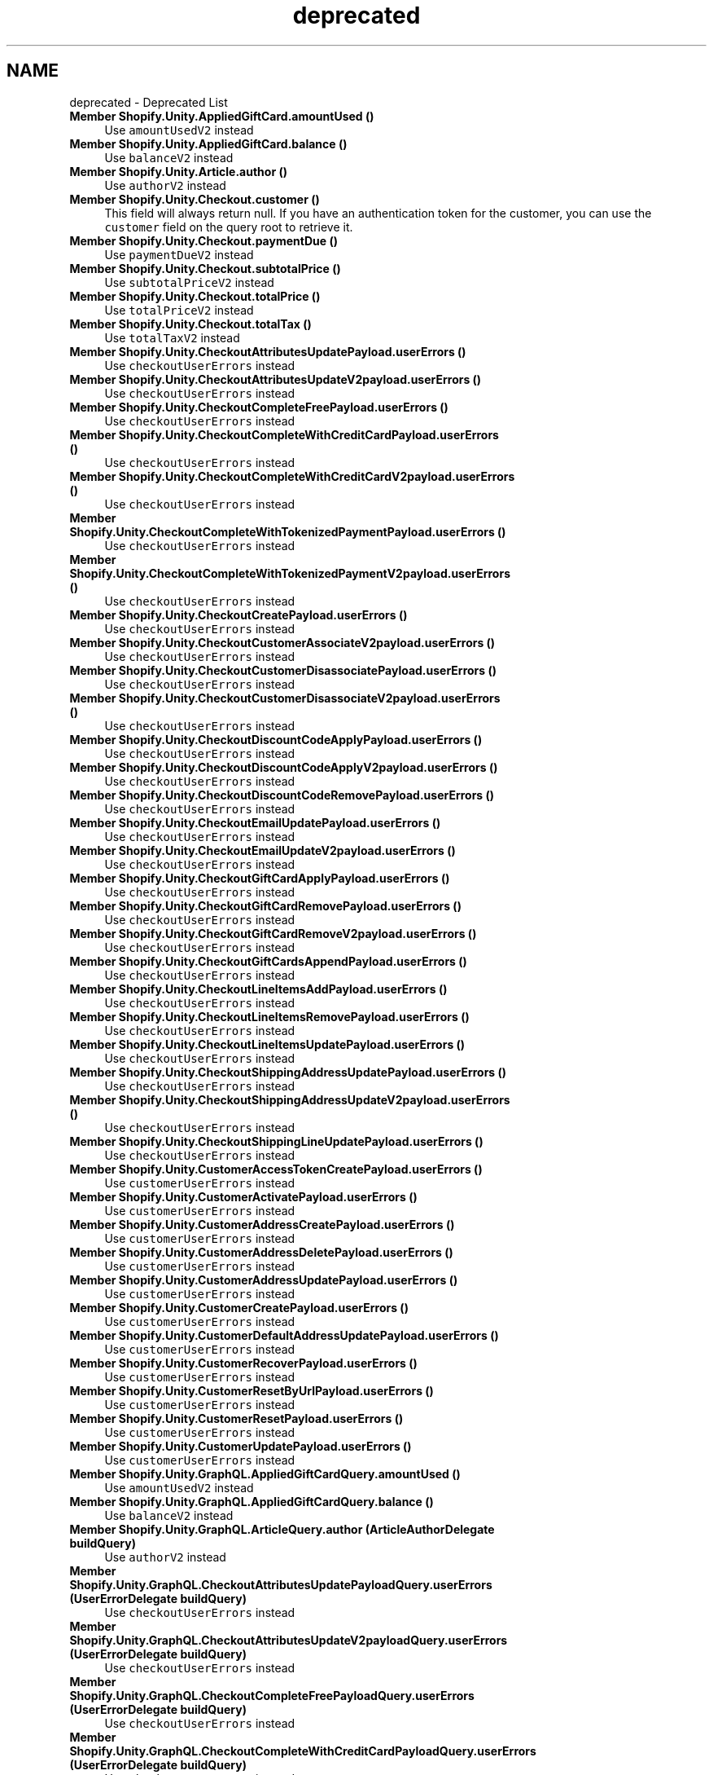 .TH "deprecated" 3 "Achroma" \" -*- nroff -*-
.ad l
.nh
.SH NAME
deprecated \- Deprecated List 
.PP

.IP "\fBMember \fBShopify\&.Unity\&.AppliedGiftCard\&.amountUsed\fP ()\fP" 1c
Use \fCamountUsedV2\fP instead  
.IP "\fBMember \fBShopify\&.Unity\&.AppliedGiftCard\&.balance\fP ()\fP" 1c
Use \fCbalanceV2\fP instead  
.IP "\fBMember \fBShopify\&.Unity\&.Article\&.author\fP ()\fP" 1c
Use \fCauthorV2\fP instead  
.IP "\fBMember \fBShopify\&.Unity\&.Checkout\&.customer\fP ()\fP" 1c
This field will always return null\&. If you have an authentication token for the customer, you can use the \fCcustomer\fP field on the query root to retrieve it\&.  
.IP "\fBMember \fBShopify\&.Unity\&.Checkout\&.paymentDue\fP ()\fP" 1c
Use \fCpaymentDueV2\fP instead  
.IP "\fBMember \fBShopify\&.Unity\&.Checkout\&.subtotalPrice\fP ()\fP" 1c
Use \fCsubtotalPriceV2\fP instead  
.IP "\fBMember \fBShopify\&.Unity\&.Checkout\&.totalPrice\fP ()\fP" 1c
Use \fCtotalPriceV2\fP instead  
.IP "\fBMember \fBShopify\&.Unity\&.Checkout\&.totalTax\fP ()\fP" 1c
Use \fCtotalTaxV2\fP instead  
.IP "\fBMember \fBShopify\&.Unity\&.CheckoutAttributesUpdatePayload\&.userErrors\fP ()\fP" 1c
Use \fCcheckoutUserErrors\fP instead  
.IP "\fBMember \fBShopify\&.Unity\&.CheckoutAttributesUpdateV2payload\&.userErrors\fP ()\fP" 1c
Use \fCcheckoutUserErrors\fP instead  
.IP "\fBMember \fBShopify\&.Unity\&.CheckoutCompleteFreePayload\&.userErrors\fP ()\fP" 1c
Use \fCcheckoutUserErrors\fP instead  
.IP "\fBMember \fBShopify\&.Unity\&.CheckoutCompleteWithCreditCardPayload\&.userErrors\fP ()\fP" 1c
Use \fCcheckoutUserErrors\fP instead  
.IP "\fBMember \fBShopify\&.Unity\&.CheckoutCompleteWithCreditCardV2payload\&.userErrors\fP ()\fP" 1c
Use \fCcheckoutUserErrors\fP instead  
.IP "\fBMember \fBShopify\&.Unity\&.CheckoutCompleteWithTokenizedPaymentPayload\&.userErrors\fP ()\fP" 1c
Use \fCcheckoutUserErrors\fP instead  
.IP "\fBMember \fBShopify\&.Unity\&.CheckoutCompleteWithTokenizedPaymentV2payload\&.userErrors\fP ()\fP" 1c
Use \fCcheckoutUserErrors\fP instead  
.IP "\fBMember \fBShopify\&.Unity\&.CheckoutCreatePayload\&.userErrors\fP ()\fP" 1c
Use \fCcheckoutUserErrors\fP instead  
.IP "\fBMember \fBShopify\&.Unity\&.CheckoutCustomerAssociateV2payload\&.userErrors\fP ()\fP" 1c
Use \fCcheckoutUserErrors\fP instead  
.IP "\fBMember \fBShopify\&.Unity\&.CheckoutCustomerDisassociatePayload\&.userErrors\fP ()\fP" 1c
Use \fCcheckoutUserErrors\fP instead  
.IP "\fBMember \fBShopify\&.Unity\&.CheckoutCustomerDisassociateV2payload\&.userErrors\fP ()\fP" 1c
Use \fCcheckoutUserErrors\fP instead  
.IP "\fBMember \fBShopify\&.Unity\&.CheckoutDiscountCodeApplyPayload\&.userErrors\fP ()\fP" 1c
Use \fCcheckoutUserErrors\fP instead  
.IP "\fBMember \fBShopify\&.Unity\&.CheckoutDiscountCodeApplyV2payload\&.userErrors\fP ()\fP" 1c
Use \fCcheckoutUserErrors\fP instead  
.IP "\fBMember \fBShopify\&.Unity\&.CheckoutDiscountCodeRemovePayload\&.userErrors\fP ()\fP" 1c
Use \fCcheckoutUserErrors\fP instead  
.IP "\fBMember \fBShopify\&.Unity\&.CheckoutEmailUpdatePayload\&.userErrors\fP ()\fP" 1c
Use \fCcheckoutUserErrors\fP instead  
.IP "\fBMember \fBShopify\&.Unity\&.CheckoutEmailUpdateV2payload\&.userErrors\fP ()\fP" 1c
Use \fCcheckoutUserErrors\fP instead  
.IP "\fBMember \fBShopify\&.Unity\&.CheckoutGiftCardApplyPayload\&.userErrors\fP ()\fP" 1c
Use \fCcheckoutUserErrors\fP instead  
.IP "\fBMember \fBShopify\&.Unity\&.CheckoutGiftCardRemovePayload\&.userErrors\fP ()\fP" 1c
Use \fCcheckoutUserErrors\fP instead  
.IP "\fBMember \fBShopify\&.Unity\&.CheckoutGiftCardRemoveV2payload\&.userErrors\fP ()\fP" 1c
Use \fCcheckoutUserErrors\fP instead  
.IP "\fBMember \fBShopify\&.Unity\&.CheckoutGiftCardsAppendPayload\&.userErrors\fP ()\fP" 1c
Use \fCcheckoutUserErrors\fP instead  
.IP "\fBMember \fBShopify\&.Unity\&.CheckoutLineItemsAddPayload\&.userErrors\fP ()\fP" 1c
Use \fCcheckoutUserErrors\fP instead  
.IP "\fBMember \fBShopify\&.Unity\&.CheckoutLineItemsRemovePayload\&.userErrors\fP ()\fP" 1c
Use \fCcheckoutUserErrors\fP instead  
.IP "\fBMember \fBShopify\&.Unity\&.CheckoutLineItemsUpdatePayload\&.userErrors\fP ()\fP" 1c
Use \fCcheckoutUserErrors\fP instead  
.IP "\fBMember \fBShopify\&.Unity\&.CheckoutShippingAddressUpdatePayload\&.userErrors\fP ()\fP" 1c
Use \fCcheckoutUserErrors\fP instead  
.IP "\fBMember \fBShopify\&.Unity\&.CheckoutShippingAddressUpdateV2payload\&.userErrors\fP ()\fP" 1c
Use \fCcheckoutUserErrors\fP instead  
.IP "\fBMember \fBShopify\&.Unity\&.CheckoutShippingLineUpdatePayload\&.userErrors\fP ()\fP" 1c
Use \fCcheckoutUserErrors\fP instead  
.IP "\fBMember \fBShopify\&.Unity\&.CustomerAccessTokenCreatePayload\&.userErrors\fP ()\fP" 1c
Use \fCcustomerUserErrors\fP instead  
.IP "\fBMember \fBShopify\&.Unity\&.CustomerActivatePayload\&.userErrors\fP ()\fP" 1c
Use \fCcustomerUserErrors\fP instead  
.IP "\fBMember \fBShopify\&.Unity\&.CustomerAddressCreatePayload\&.userErrors\fP ()\fP" 1c
Use \fCcustomerUserErrors\fP instead  
.IP "\fBMember \fBShopify\&.Unity\&.CustomerAddressDeletePayload\&.userErrors\fP ()\fP" 1c
Use \fCcustomerUserErrors\fP instead  
.IP "\fBMember \fBShopify\&.Unity\&.CustomerAddressUpdatePayload\&.userErrors\fP ()\fP" 1c
Use \fCcustomerUserErrors\fP instead  
.IP "\fBMember \fBShopify\&.Unity\&.CustomerCreatePayload\&.userErrors\fP ()\fP" 1c
Use \fCcustomerUserErrors\fP instead  
.IP "\fBMember \fBShopify\&.Unity\&.CustomerDefaultAddressUpdatePayload\&.userErrors\fP ()\fP" 1c
Use \fCcustomerUserErrors\fP instead  
.IP "\fBMember \fBShopify\&.Unity\&.CustomerRecoverPayload\&.userErrors\fP ()\fP" 1c
Use \fCcustomerUserErrors\fP instead  
.IP "\fBMember \fBShopify\&.Unity\&.CustomerResetByUrlPayload\&.userErrors\fP ()\fP" 1c
Use \fCcustomerUserErrors\fP instead  
.IP "\fBMember \fBShopify\&.Unity\&.CustomerResetPayload\&.userErrors\fP ()\fP" 1c
Use \fCcustomerUserErrors\fP instead  
.IP "\fBMember \fBShopify\&.Unity\&.CustomerUpdatePayload\&.userErrors\fP ()\fP" 1c
Use \fCcustomerUserErrors\fP instead  
.IP "\fBMember \fBShopify\&.Unity\&.GraphQL\&.AppliedGiftCardQuery\&.amountUsed\fP ()\fP" 1c
Use \fCamountUsedV2\fP instead  
.IP "\fBMember \fBShopify\&.Unity\&.GraphQL\&.AppliedGiftCardQuery\&.balance\fP ()\fP" 1c
Use \fCbalanceV2\fP instead  
.IP "\fBMember \fBShopify\&.Unity\&.GraphQL\&.ArticleQuery\&.author\fP (ArticleAuthorDelegate buildQuery)\fP" 1c
Use \fCauthorV2\fP instead  
.IP "\fBMember \fBShopify\&.Unity\&.GraphQL\&.CheckoutAttributesUpdatePayloadQuery\&.userErrors\fP (UserErrorDelegate buildQuery)\fP" 1c
Use \fCcheckoutUserErrors\fP instead  
.IP "\fBMember \fBShopify\&.Unity\&.GraphQL\&.CheckoutAttributesUpdateV2payloadQuery\&.userErrors\fP (UserErrorDelegate buildQuery)\fP" 1c
Use \fCcheckoutUserErrors\fP instead  
.IP "\fBMember \fBShopify\&.Unity\&.GraphQL\&.CheckoutCompleteFreePayloadQuery\&.userErrors\fP (UserErrorDelegate buildQuery)\fP" 1c
Use \fCcheckoutUserErrors\fP instead  
.IP "\fBMember \fBShopify\&.Unity\&.GraphQL\&.CheckoutCompleteWithCreditCardPayloadQuery\&.userErrors\fP (UserErrorDelegate buildQuery)\fP" 1c
Use \fCcheckoutUserErrors\fP instead  
.IP "\fBMember \fBShopify\&.Unity\&.GraphQL\&.CheckoutCompleteWithCreditCardV2payloadQuery\&.userErrors\fP (UserErrorDelegate buildQuery)\fP" 1c
Use \fCcheckoutUserErrors\fP instead  
.IP "\fBMember \fBShopify\&.Unity\&.GraphQL\&.CheckoutCompleteWithTokenizedPaymentPayloadQuery\&.userErrors\fP (UserErrorDelegate buildQuery)\fP" 1c
Use \fCcheckoutUserErrors\fP instead  
.IP "\fBMember \fBShopify\&.Unity\&.GraphQL\&.CheckoutCompleteWithTokenizedPaymentV2payloadQuery\&.userErrors\fP (UserErrorDelegate buildQuery)\fP" 1c
Use \fCcheckoutUserErrors\fP instead  
.IP "\fBMember \fBShopify\&.Unity\&.GraphQL\&.CheckoutCreatePayloadQuery\&.userErrors\fP (UserErrorDelegate buildQuery)\fP" 1c
Use \fCcheckoutUserErrors\fP instead  
.IP "\fBMember \fBShopify\&.Unity\&.GraphQL\&.CheckoutCustomerAssociateV2payloadQuery\&.userErrors\fP (UserErrorDelegate buildQuery)\fP" 1c
Use \fCcheckoutUserErrors\fP instead  
.IP "\fBMember \fBShopify\&.Unity\&.GraphQL\&.CheckoutCustomerDisassociatePayloadQuery\&.userErrors\fP (UserErrorDelegate buildQuery)\fP" 1c
Use \fCcheckoutUserErrors\fP instead  
.IP "\fBMember \fBShopify\&.Unity\&.GraphQL\&.CheckoutCustomerDisassociateV2payloadQuery\&.userErrors\fP (UserErrorDelegate buildQuery)\fP" 1c
Use \fCcheckoutUserErrors\fP instead  
.IP "\fBMember \fBShopify\&.Unity\&.GraphQL\&.CheckoutDiscountCodeApplyPayloadQuery\&.userErrors\fP (UserErrorDelegate buildQuery)\fP" 1c
Use \fCcheckoutUserErrors\fP instead  
.IP "\fBMember \fBShopify\&.Unity\&.GraphQL\&.CheckoutDiscountCodeApplyV2payloadQuery\&.userErrors\fP (UserErrorDelegate buildQuery)\fP" 1c
Use \fCcheckoutUserErrors\fP instead  
.IP "\fBMember \fBShopify\&.Unity\&.GraphQL\&.CheckoutDiscountCodeRemovePayloadQuery\&.userErrors\fP (UserErrorDelegate buildQuery)\fP" 1c
Use \fCcheckoutUserErrors\fP instead  
.IP "\fBMember \fBShopify\&.Unity\&.GraphQL\&.CheckoutEmailUpdatePayloadQuery\&.userErrors\fP (UserErrorDelegate buildQuery)\fP" 1c
Use \fCcheckoutUserErrors\fP instead  
.IP "\fBMember \fBShopify\&.Unity\&.GraphQL\&.CheckoutEmailUpdateV2payloadQuery\&.userErrors\fP (UserErrorDelegate buildQuery)\fP" 1c
Use \fCcheckoutUserErrors\fP instead  
.IP "\fBMember \fBShopify\&.Unity\&.GraphQL\&.CheckoutGiftCardApplyPayloadQuery\&.userErrors\fP (UserErrorDelegate buildQuery)\fP" 1c
Use \fCcheckoutUserErrors\fP instead  
.IP "\fBMember \fBShopify\&.Unity\&.GraphQL\&.CheckoutGiftCardRemovePayloadQuery\&.userErrors\fP (UserErrorDelegate buildQuery)\fP" 1c
Use \fCcheckoutUserErrors\fP instead  
.IP "\fBMember \fBShopify\&.Unity\&.GraphQL\&.CheckoutGiftCardRemoveV2payloadQuery\&.userErrors\fP (UserErrorDelegate buildQuery)\fP" 1c
Use \fCcheckoutUserErrors\fP instead  
.IP "\fBMember \fBShopify\&.Unity\&.GraphQL\&.CheckoutGiftCardsAppendPayloadQuery\&.userErrors\fP (UserErrorDelegate buildQuery)\fP" 1c
Use \fCcheckoutUserErrors\fP instead  
.IP "\fBMember \fBShopify\&.Unity\&.GraphQL\&.CheckoutLineItemsAddPayloadQuery\&.userErrors\fP (UserErrorDelegate buildQuery)\fP" 1c
Use \fCcheckoutUserErrors\fP instead  
.IP "\fBMember \fBShopify\&.Unity\&.GraphQL\&.CheckoutLineItemsRemovePayloadQuery\&.userErrors\fP (UserErrorDelegate buildQuery)\fP" 1c
Use \fCcheckoutUserErrors\fP instead  
.IP "\fBMember \fBShopify\&.Unity\&.GraphQL\&.CheckoutLineItemsUpdatePayloadQuery\&.userErrors\fP (UserErrorDelegate buildQuery)\fP" 1c
Use \fCcheckoutUserErrors\fP instead  
.IP "\fBMember \fBShopify\&.Unity\&.GraphQL\&.CheckoutQuery\&.customer\fP (CustomerDelegate buildQuery)\fP" 1c
This field will always return null\&. If you have an authentication token for the customer, you can use the \fCcustomer\fP field on the query root to retrieve it\&.  
.IP "\fBMember \fBShopify\&.Unity\&.GraphQL\&.CheckoutQuery\&.paymentDue\fP ()\fP" 1c
Use \fCpaymentDueV2\fP instead  
.IP "\fBMember \fBShopify\&.Unity\&.GraphQL\&.CheckoutQuery\&.subtotalPrice\fP ()\fP" 1c
Use \fCsubtotalPriceV2\fP instead  
.IP "\fBMember \fBShopify\&.Unity\&.GraphQL\&.CheckoutQuery\&.totalPrice\fP ()\fP" 1c
Use \fCtotalPriceV2\fP instead  
.IP "\fBMember \fBShopify\&.Unity\&.GraphQL\&.CheckoutQuery\&.totalTax\fP ()\fP" 1c
Use \fCtotalTaxV2\fP instead  
.IP "\fBMember \fBShopify\&.Unity\&.GraphQL\&.CheckoutShippingAddressUpdatePayloadQuery\&.userErrors\fP (UserErrorDelegate buildQuery)\fP" 1c
Use \fCcheckoutUserErrors\fP instead  
.IP "\fBMember \fBShopify\&.Unity\&.GraphQL\&.CheckoutShippingAddressUpdateV2payloadQuery\&.userErrors\fP (UserErrorDelegate buildQuery)\fP" 1c
Use \fCcheckoutUserErrors\fP instead  
.IP "\fBMember \fBShopify\&.Unity\&.GraphQL\&.CheckoutShippingLineUpdatePayloadQuery\&.userErrors\fP (UserErrorDelegate buildQuery)\fP" 1c
Use \fCcheckoutUserErrors\fP instead  
.IP "\fBMember \fBShopify\&.Unity\&.GraphQL\&.CustomerAccessTokenCreatePayloadQuery\&.userErrors\fP (UserErrorDelegate buildQuery)\fP" 1c
Use \fCcustomerUserErrors\fP instead  
.IP "\fBMember \fBShopify\&.Unity\&.GraphQL\&.CustomerActivatePayloadQuery\&.userErrors\fP (UserErrorDelegate buildQuery)\fP" 1c
Use \fCcustomerUserErrors\fP instead  
.IP "\fBMember \fBShopify\&.Unity\&.GraphQL\&.CustomerAddressCreatePayloadQuery\&.userErrors\fP (UserErrorDelegate buildQuery)\fP" 1c
Use \fCcustomerUserErrors\fP instead  
.IP "\fBMember \fBShopify\&.Unity\&.GraphQL\&.CustomerAddressDeletePayloadQuery\&.userErrors\fP (UserErrorDelegate buildQuery)\fP" 1c
Use \fCcustomerUserErrors\fP instead  
.IP "\fBMember \fBShopify\&.Unity\&.GraphQL\&.CustomerAddressUpdatePayloadQuery\&.userErrors\fP (UserErrorDelegate buildQuery)\fP" 1c
Use \fCcustomerUserErrors\fP instead  
.IP "\fBMember \fBShopify\&.Unity\&.GraphQL\&.CustomerCreatePayloadQuery\&.userErrors\fP (UserErrorDelegate buildQuery)\fP" 1c
Use \fCcustomerUserErrors\fP instead  
.IP "\fBMember \fBShopify\&.Unity\&.GraphQL\&.CustomerDefaultAddressUpdatePayloadQuery\&.userErrors\fP (UserErrorDelegate buildQuery)\fP" 1c
Use \fCcustomerUserErrors\fP instead  
.IP "\fBMember \fBShopify\&.Unity\&.GraphQL\&.CustomerRecoverPayloadQuery\&.userErrors\fP (UserErrorDelegate buildQuery)\fP" 1c
Use \fCcustomerUserErrors\fP instead  
.IP "\fBMember \fBShopify\&.Unity\&.GraphQL\&.CustomerResetByUrlPayloadQuery\&.userErrors\fP (UserErrorDelegate buildQuery)\fP" 1c
Use \fCcustomerUserErrors\fP instead  
.IP "\fBMember \fBShopify\&.Unity\&.GraphQL\&.CustomerResetPayloadQuery\&.userErrors\fP (UserErrorDelegate buildQuery)\fP" 1c
Use \fCcustomerUserErrors\fP instead  
.IP "\fBMember \fBShopify\&.Unity\&.GraphQL\&.CustomerUpdatePayloadQuery\&.userErrors\fP (UserErrorDelegate buildQuery)\fP" 1c
Use \fCcustomerUserErrors\fP instead  
.IP "\fBMember \fBShopify\&.Unity\&.GraphQL\&.ImageQuery\&.src\fP ()\fP" 1c
Previously an image had a single \fCsrc\fP field\&. This could either return the original image location or a URL that contained transformations such as sizing or scale\&. 
.IP "\fBMember \fBShopify\&.Unity\&.GraphQL\&.MailingAddressQuery\&.countryCode\fP ()\fP" 1c
Use \fCcountryCodeV2\fP instead  
.IP "\fBMember \fBShopify\&.Unity\&.GraphQL\&.MutationQuery\&.checkoutAttributesUpdate\fP (CheckoutAttributesUpdatePayloadDelegate buildQuery, string checkoutId, \fBCheckoutAttributesUpdateInput\fP input, string alias=null)\fP" 1c
Use \fCcheckoutAttributesUpdateV2\fP instead  
.IP "\fBMember \fBShopify\&.Unity\&.GraphQL\&.MutationQuery\&.checkoutCompleteWithCreditCard\fP (CheckoutCompleteWithCreditCardPayloadDelegate buildQuery, string checkoutId, \fBCreditCardPaymentInput\fP payment, string alias=null)\fP" 1c
Use \fCcheckoutCompleteWithCreditCardV2\fP instead  
.IP "\fBMember \fBShopify\&.Unity\&.GraphQL\&.MutationQuery\&.checkoutCompleteWithTokenizedPayment\fP (CheckoutCompleteWithTokenizedPaymentPayloadDelegate buildQuery, string checkoutId, \fBTokenizedPaymentInput\fP payment, string alias=null)\fP" 1c
Use \fCcheckoutCompleteWithTokenizedPaymentV2\fP instead  
.IP "\fBMember \fBShopify\&.Unity\&.GraphQL\&.MutationQuery\&.checkoutCompleteWithTokenizedPaymentV2\fP (CheckoutCompleteWithTokenizedPaymentV2payloadDelegate buildQuery, string checkoutId, \fBTokenizedPaymentInputV2\fP payment, string alias=null)\fP" 1c
Use \fCcheckoutCompleteWithTokenizedPaymentV3\fP instead  
.IP "\fBMember \fBShopify\&.Unity\&.GraphQL\&.MutationQuery\&.checkoutCustomerAssociate\fP (CheckoutCustomerAssociatePayloadDelegate buildQuery, string checkoutId, string customerAccessToken, string alias=null)\fP" 1c
Use \fCcheckoutCustomerAssociateV2\fP instead  
.IP "\fBMember \fBShopify\&.Unity\&.GraphQL\&.MutationQuery\&.checkoutCustomerDisassociate\fP (CheckoutCustomerDisassociatePayloadDelegate buildQuery, string checkoutId, string alias=null)\fP" 1c
Use \fCcheckoutCustomerDisassociateV2\fP instead  
.IP "\fBMember \fBShopify\&.Unity\&.GraphQL\&.MutationQuery\&.checkoutDiscountCodeApply\fP (CheckoutDiscountCodeApplyPayloadDelegate buildQuery, string discountCode, string checkoutId, string alias=null)\fP" 1c
Use \fCcheckoutDiscountCodeApplyV2\fP instead  
.IP "\fBMember \fBShopify\&.Unity\&.GraphQL\&.MutationQuery\&.checkoutEmailUpdate\fP (CheckoutEmailUpdatePayloadDelegate buildQuery, string checkoutId, string email, string alias=null)\fP" 1c
Use \fCcheckoutEmailUpdateV2\fP instead  
.IP "\fBMember \fBShopify\&.Unity\&.GraphQL\&.MutationQuery\&.checkoutGiftCardApply\fP (CheckoutGiftCardApplyPayloadDelegate buildQuery, string giftCardCode, string checkoutId, string alias=null)\fP" 1c
Use \fCcheckoutGiftCardsAppend\fP instead  
.IP "\fBMember \fBShopify\&.Unity\&.GraphQL\&.MutationQuery\&.checkoutGiftCardRemove\fP (CheckoutGiftCardRemovePayloadDelegate buildQuery, string appliedGiftCardId, string checkoutId, string alias=null)\fP" 1c
Use \fCcheckoutGiftCardRemoveV2\fP instead  
.IP "\fBMember \fBShopify\&.Unity\&.GraphQL\&.MutationQuery\&.checkoutShippingAddressUpdate\fP (CheckoutShippingAddressUpdatePayloadDelegate buildQuery, \fBMailingAddressInput\fP shippingAddress, string checkoutId, string alias=null)\fP" 1c
Use \fCcheckoutShippingAddressUpdateV2\fP instead  
.IP "\fBMember \fBShopify\&.Unity\&.GraphQL\&.OrderQuery\&.subtotalPrice\fP ()\fP" 1c
Use \fCsubtotalPriceV2\fP instead  
.IP "\fBMember \fBShopify\&.Unity\&.GraphQL\&.OrderQuery\&.totalPrice\fP ()\fP" 1c
Use \fCtotalPriceV2\fP instead  
.IP "\fBMember \fBShopify\&.Unity\&.GraphQL\&.OrderQuery\&.totalRefunded\fP ()\fP" 1c
Use \fCtotalRefundedV2\fP instead  
.IP "\fBMember \fBShopify\&.Unity\&.GraphQL\&.OrderQuery\&.totalShippingPrice\fP ()\fP" 1c
Use \fCtotalShippingPriceV2\fP instead  
.IP "\fBMember \fBShopify\&.Unity\&.GraphQL\&.OrderQuery\&.totalTax\fP ()\fP" 1c
Use \fCtotalTaxV2\fP instead  
.IP "\fBMember \fBShopify\&.Unity\&.GraphQL\&.PaymentQuery\&.amount\fP ()\fP" 1c
Use \fCamountV2\fP instead  
.IP "\fBMember \fBShopify\&.Unity\&.GraphQL\&.ProductVariantQuery\&.available\fP ()\fP" 1c
Use \fCavailableForSale\fP instead  
.IP "\fBMember \fBShopify\&.Unity\&.GraphQL\&.ProductVariantQuery\&.compareAtPrice\fP ()\fP" 1c
Use \fCcompareAtPriceV2\fP instead  
.IP "\fBMember \fBShopify\&.Unity\&.GraphQL\&.ProductVariantQuery\&.price\fP ()\fP" 1c
Use \fCpriceV2\fP instead  
.IP "\fBMember \fBShopify\&.Unity\&.GraphQL\&.ScriptDiscountApplicationQuery\&.description\fP ()\fP" 1c
Use \fCtitle\fP instead  
.IP "\fBMember \fBShopify\&.Unity\&.GraphQL\&.ShippingRateQuery\&.price\fP ()\fP" 1c
Use \fCpriceV2\fP instead  
.IP "\fBMember \fBShopify\&.Unity\&.GraphQL\&.ShopQuery\&.articles\fP (ArticleConnectionDelegate buildQuery, long? first=null, string after=null, long? last=null, string before=null, bool? reverse=null, ArticleSortKeys? sortKey=null, string queryValue=null, string alias=null)\fP" 1c
Use \fC\fBQueryRoot\&.articles\fP\fP instead\&.  
.IP "\fBMember \fBShopify\&.Unity\&.GraphQL\&.ShopQuery\&.blogs\fP (BlogConnectionDelegate buildQuery, long? first=null, string after=null, long? last=null, string before=null, bool? reverse=null, BlogSortKeys? sortKey=null, string queryValue=null, string alias=null)\fP" 1c
Use \fC\fBQueryRoot\&.blogs\fP\fP instead\&.  
.IP "\fBMember \fBShopify\&.Unity\&.GraphQL\&.ShopQuery\&.collectionByHandle\fP (CollectionDelegate buildQuery, string handle, string alias=null)\fP" 1c
Use \fC\fBQueryRoot\&.collectionByHandle\fP\fP instead\&.  
.IP "\fBMember \fBShopify\&.Unity\&.GraphQL\&.ShopQuery\&.collections\fP (CollectionConnectionDelegate buildQuery, long? first=null, string after=null, long? last=null, string before=null, bool? reverse=null, CollectionSortKeys? sortKey=null, string queryValue=null, string alias=null)\fP" 1c
Use \fC\fBQueryRoot\&.collections\fP\fP instead\&.  
.IP "\fBMember \fBShopify\&.Unity\&.GraphQL\&.ShopQuery\&.currencyCode\fP ()\fP" 1c
Use \fCpaymentSettings\fP instead  
.IP "\fBMember \fBShopify\&.Unity\&.GraphQL\&.ShopQuery\&.productByHandle\fP (ProductDelegate buildQuery, string handle, string alias=null)\fP" 1c
Use \fC\fBQueryRoot\&.productByHandle\fP\fP instead\&.  
.IP "\fBMember \fBShopify\&.Unity\&.GraphQL\&.ShopQuery\&.products\fP (ProductConnectionDelegate buildQuery, long? first=null, string after=null, long? last=null, string before=null, bool? reverse=null, ProductSortKeys? sortKey=null, string queryValue=null, string alias=null)\fP" 1c
Use \fC\fBQueryRoot\&.products\fP\fP instead\&.  
.IP "\fBMember \fBShopify\&.Unity\&.GraphQL\&.ShopQuery\&.productTags\fP (StringConnectionDelegate buildQuery, long first, string alias=null)\fP" 1c
Use \fC\fBQueryRoot\&.productTags\fP\fP instead\&.  
.IP "\fBMember \fBShopify\&.Unity\&.GraphQL\&.ShopQuery\&.productTypes\fP (StringConnectionDelegate buildQuery, long first, string alias=null)\fP" 1c
Use \fC\fBQueryRoot\&.productTypes\fP\fP instead\&.  
.IP "\fBMember \fBShopify\&.Unity\&.GraphQL\&.ShopQuery\&.shopifyPaymentsAccountId\fP ()\fP" 1c
Use \fCpaymentSettings\fP instead  
.IP "\fBMember \fBShopify\&.Unity\&.GraphQL\&.TransactionQuery\&.amount\fP ()\fP" 1c
Use \fCamountV2\fP instead  
.IP "\fBMember \fBShopify\&.Unity\&.GraphQL\&.TransactionQuery\&.status\fP ()\fP" 1c
Use \fCstatusV2\fP instead  
.IP "\fBMember \fBShopify\&.Unity\&.Image\&.src\fP ()\fP" 1c
Previously an image had a single \fCsrc\fP field\&. This could either return the original image location or a URL that contained transformations such as sizing or scale\&. 
.IP "\fBMember \fBShopify\&.Unity\&.MailingAddress\&.countryCode\fP ()\fP" 1c
Use \fCcountryCodeV2\fP instead  
.IP "\fBMember \fBShopify\&.Unity\&.Mutation\&.checkoutAttributesUpdate\fP (string alias=null)\fP" 1c
Use \fCcheckoutAttributesUpdateV2\fP instead  
.IP "\fBMember \fBShopify\&.Unity\&.Mutation\&.checkoutCompleteWithCreditCard\fP (string alias=null)\fP" 1c
Use \fCcheckoutCompleteWithCreditCardV2\fP instead  
.IP "\fBMember \fBShopify\&.Unity\&.Mutation\&.checkoutCompleteWithTokenizedPayment\fP (string alias=null)\fP" 1c
Use \fCcheckoutCompleteWithTokenizedPaymentV2\fP instead  
.IP "\fBMember \fBShopify\&.Unity\&.Mutation\&.checkoutCompleteWithTokenizedPaymentV2\fP (string alias=null)\fP" 1c
Use \fCcheckoutCompleteWithTokenizedPaymentV3\fP instead  
.IP "\fBMember \fBShopify\&.Unity\&.Mutation\&.checkoutCustomerAssociate\fP (string alias=null)\fP" 1c
Use \fCcheckoutCustomerAssociateV2\fP instead  
.IP "\fBMember \fBShopify\&.Unity\&.Mutation\&.checkoutCustomerDisassociate\fP (string alias=null)\fP" 1c
Use \fCcheckoutCustomerDisassociateV2\fP instead  
.IP "\fBMember \fBShopify\&.Unity\&.Mutation\&.checkoutDiscountCodeApply\fP (string alias=null)\fP" 1c
Use \fCcheckoutDiscountCodeApplyV2\fP instead  
.IP "\fBMember \fBShopify\&.Unity\&.Mutation\&.checkoutEmailUpdate\fP (string alias=null)\fP" 1c
Use \fCcheckoutEmailUpdateV2\fP instead  
.IP "\fBMember \fBShopify\&.Unity\&.Mutation\&.checkoutGiftCardApply\fP (string alias=null)\fP" 1c
Use \fCcheckoutGiftCardsAppend\fP instead  
.IP "\fBMember \fBShopify\&.Unity\&.Mutation\&.checkoutGiftCardRemove\fP (string alias=null)\fP" 1c
Use \fCcheckoutGiftCardRemoveV2\fP instead  
.IP "\fBMember \fBShopify\&.Unity\&.Mutation\&.checkoutShippingAddressUpdate\fP (string alias=null)\fP" 1c
Use \fCcheckoutShippingAddressUpdateV2\fP instead  
.IP "\fBMember \fBShopify\&.Unity\&.Order\&.subtotalPrice\fP ()\fP" 1c
Use \fCsubtotalPriceV2\fP instead  
.IP "\fBMember \fBShopify\&.Unity\&.Order\&.totalPrice\fP ()\fP" 1c
Use \fCtotalPriceV2\fP instead  
.IP "\fBMember \fBShopify\&.Unity\&.Order\&.totalRefunded\fP ()\fP" 1c
Use \fCtotalRefundedV2\fP instead  
.IP "\fBMember \fBShopify\&.Unity\&.Order\&.totalShippingPrice\fP ()\fP" 1c
Use \fCtotalShippingPriceV2\fP instead  
.IP "\fBMember \fBShopify\&.Unity\&.Order\&.totalTax\fP ()\fP" 1c
Use \fCtotalTaxV2\fP instead  
.IP "\fBMember \fBShopify\&.Unity\&.Payment\&.amount\fP ()\fP" 1c
Use \fCamountV2\fP instead  
.IP "\fBMember \fBShopify\&.Unity\&.ProductVariant\&.available\fP ()\fP" 1c
Use \fCavailableForSale\fP instead  
.IP "\fBMember \fBShopify\&.Unity\&.ProductVariant\&.compareAtPrice\fP ()\fP" 1c
Use \fCcompareAtPriceV2\fP instead  
.IP "\fBMember \fBShopify\&.Unity\&.ProductVariant\&.price\fP ()\fP" 1c
Use \fCpriceV2\fP instead  
.IP "\fBMember \fBShopify\&.Unity\&.ScriptDiscountApplication\&.description\fP ()\fP" 1c
Use \fCtitle\fP instead  
.IP "\fBMember \fBShopify\&.Unity\&.ShippingRate\&.price\fP ()\fP" 1c
Use \fCpriceV2\fP instead  
.IP "\fBMember \fBShopify\&.Unity\&.Shop\&.articles\fP (string alias=null)\fP" 1c
Use \fC\fBQueryRoot\&.articles\fP\fP instead\&.  
.IP "\fBMember \fBShopify\&.Unity\&.Shop\&.blogs\fP (string alias=null)\fP" 1c
Use \fC\fBQueryRoot\&.blogs\fP\fP instead\&.  
.IP "\fBMember \fBShopify\&.Unity\&.Shop\&.collectionByHandle\fP (string alias=null)\fP" 1c
Use \fC\fBQueryRoot\&.collectionByHandle\fP\fP instead\&.  
.IP "\fBMember \fBShopify\&.Unity\&.Shop\&.collections\fP (string alias=null)\fP" 1c
Use \fC\fBQueryRoot\&.collections\fP\fP instead\&.  
.IP "\fBMember \fBShopify\&.Unity\&.Shop\&.currencyCode\fP ()\fP" 1c
Use \fCpaymentSettings\fP instead  
.IP "\fBMember \fBShopify\&.Unity\&.Shop\&.productByHandle\fP (string alias=null)\fP" 1c
Use \fC\fBQueryRoot\&.productByHandle\fP\fP instead\&.  
.IP "\fBMember \fBShopify\&.Unity\&.Shop\&.products\fP (string alias=null)\fP" 1c
Use \fC\fBQueryRoot\&.products\fP\fP instead\&.  
.IP "\fBMember \fBShopify\&.Unity\&.Shop\&.productTags\fP (string alias=null)\fP" 1c
Use \fC\fBQueryRoot\&.productTags\fP\fP instead\&.  
.IP "\fBMember \fBShopify\&.Unity\&.Shop\&.productTypes\fP (string alias=null)\fP" 1c
Use \fC\fBQueryRoot\&.productTypes\fP\fP instead\&.  
.IP "\fBMember \fBShopify\&.Unity\&.Shop\&.shopifyPaymentsAccountId\fP ()\fP" 1c
Use \fCpaymentSettings\fP instead  
.IP "\fBMember \fBShopify\&.Unity\&.Transaction\&.amount\fP ()\fP" 1c
Use \fCamountV2\fP instead  
.IP "\fBMember \fBShopify\&.Unity\&.Transaction\&.status\fP ()\fP" 1c
Use \fCstatusV2\fP instead 
.PP

